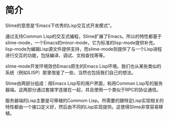 * 简介


Slime的意思是“Emacs下优秀的Lisp交互式开发模式”。


通过支持Common Lisp的交互式编程，Slime扩展了Emacs。所以的特性都基于slime-mode，一个Emacs的minor-mode，它为标准的lisp-mode提供补充。lisp-mode为编辑Lisp源文件提供支持，而slime-mode则提供了与一个Lisp进程进行交互的功能，包括编译、调试、文档查找等等。


slime-mode开发环境效仿Emacs原生的Emacs Lisp环境。我们也从某些类似的系统（例如ILISP）那里借鉴了一些，当然也包括我们自己的想法。


Slime由两部分组成：用Emacs Lisp写的用户界面，和用Common Lisp写的服务器端。这两部分通过套接字连接在一起，并且使用一个类似于RPC的协议通信。


服务器端的Lisp主要是可移植的Commom Lisp。所需要的跟特定Lisp实现相关的特性都由一个接口定义好，然后由不同的Lisp实现提供。这使得Slime非常容易移植。
